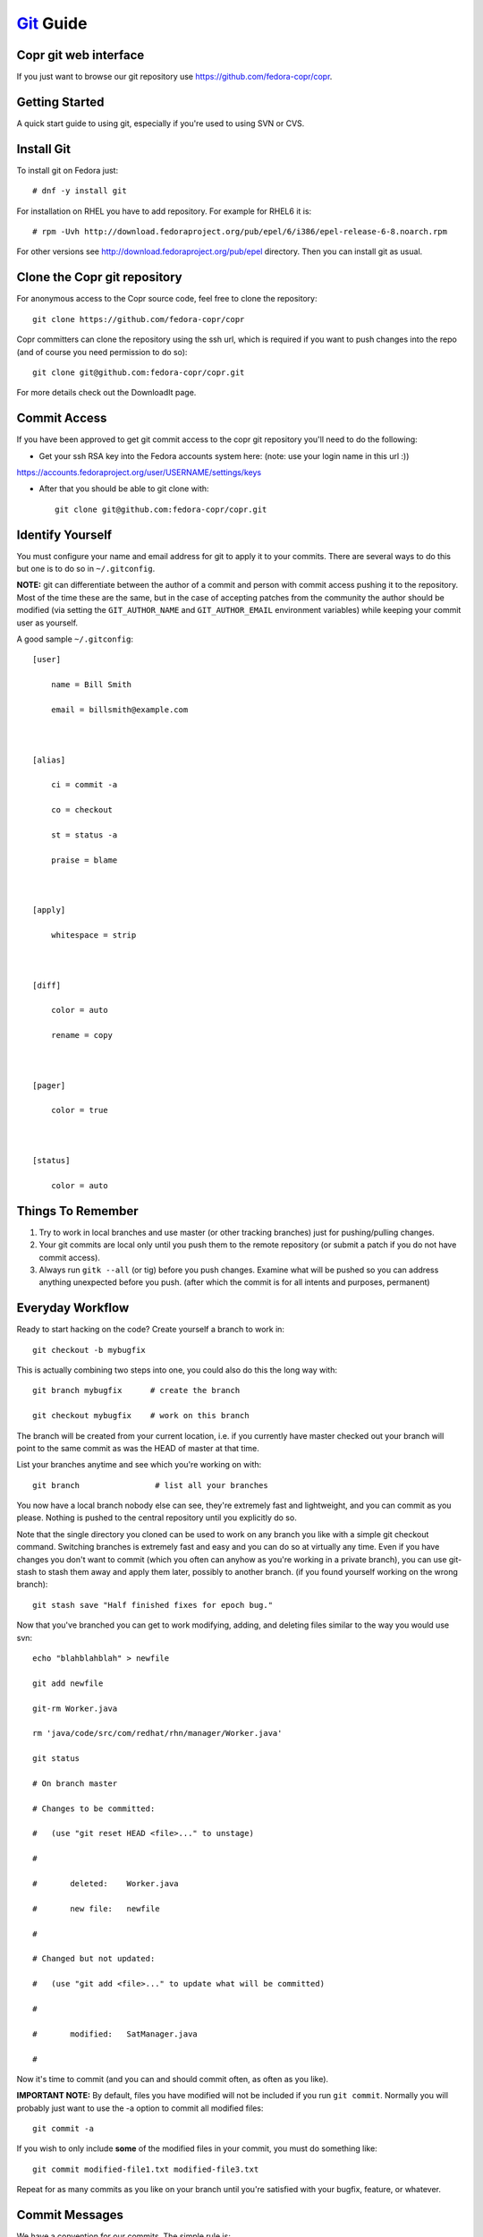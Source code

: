 .. _git_guide:

`Git <http://git.or.cz/>`_ Guide
================================

Copr git web interface
----------------------

If you just want to browse our git repository use https://github.com/fedora-copr/copr.

Getting Started
---------------

A quick start guide to using git, especially if you're used to using SVN or CVS.

Install Git
-----------

To install git on Fedora just::

  # dnf -y install git

For installation on RHEL you have to add repository. For example for RHEL6 it is::

  # rpm -Uvh http://download.fedoraproject.org/pub/epel/6/i386/epel-release-6-8.noarch.rpm

For other versions see http://download.fedoraproject.org/pub/epel directory. Then you can install git as usual.

Clone the Copr git repository
-----------------------------

For anonymous access to the Copr source code, feel free to clone the repository::

    git clone https://github.com/fedora-copr/copr

Copr committers can clone the repository using the ssh url, which is required if you want to push changes into the repo (and of course you need permission to do so)::

    git clone git@github.com:fedora-copr/copr.git

For more details check out the DownloadIt page. 

Commit Access
-------------

If you have been approved to get git commit access to the copr git repository you'll need to do the following:

- Get your ssh RSA key into the Fedora accounts system here: (note: use your login name in this url :))

https://accounts.fedoraproject.org/user/USERNAME/settings/keys

- After that you should be able to git clone with::

    git clone git@github.com:fedora-copr/copr.git

Identify Yourself
-----------------

You must configure your name and email address for git to apply it to your commits. There are several ways to do this but one is to do so in ``~/.gitconfig``.

**NOTE:** git can differentiate between the author of a commit and person with commit access pushing it to the repository. Most of the time these are the same, but in the case of accepting patches from the community the author should be modified (via setting the ``GIT_AUTHOR_NAME`` and ``GIT_AUTHOR_EMAIL`` environment variables) while keeping your commit user as yourself.

A good sample ``~/.gitconfig``::

    [user]

        name = Bill Smith

        email = billsmith@example.com



    [alias]

        ci = commit -a

        co = checkout

        st = status -a

        praise = blame 



    [apply]

        whitespace = strip



    [diff]

        color = auto

        rename = copy 



    [pager]

        color = true 



    [status]

        color = auto

Things To Remember
------------------

1) Try to work in local branches and use master (or other tracking branches) just for pushing/pulling changes.

2) Your git commits are local only until you push them to the remote repository (or submit a patch if you do not have commit access).

3) Always run ``gitk --all`` (or tig) before you push changes. Examine what will be pushed so you can address anything unexpected before you push. (after which the commit is for all intents and purposes, permanent)

Everyday Workflow
-----------------

Ready to start hacking on the code? Create yourself a branch to work in::

    git checkout -b mybugfix

This is actually combining two steps into one, you could also do this the long way with::

    git branch mybugfix      # create the branch

    git checkout mybugfix    # work on this branch

The branch will be created from your current location, i.e. if you currently have master checked out your branch will point to the same commit as was the HEAD of master at that time.

List your branches anytime and see which you're working on with::

  git branch                # list all your branches


You now have a local branch nobody else can see, they're extremely fast and lightweight, and you can commit as you please. Nothing is pushed to the central repository until you explicitly do so.

Note that the single directory you cloned can be used to work on any branch you like with a simple git checkout command. Switching branches is extremely fast and easy and you can do so at virtually any time. Even if you have changes you don't want to commit (which you often can anyhow as you're working in a private branch), you can use git-stash to stash them away and apply them later, possibly to another branch. (if you found yourself working on the wrong branch)::

    git stash save "Half finished fixes for epoch bug."

Now that you've branched you can get to work modifying, adding, and deleting files similar to the way you would use svn::

    echo "blahblahblah" > newfile

    git add newfile

    git-rm Worker.java 

    rm 'java/code/src/com/redhat/rhn/manager/Worker.java'

    git status

    # On branch master

    # Changes to be committed:

    #   (use "git reset HEAD <file>..." to unstage)

    #

    #       deleted:    Worker.java

    #       new file:   newfile

    #

    # Changed but not updated:

    #   (use "git add <file>..." to update what will be committed)

    #

    #       modified:   SatManager.java

    #

Now it's time to commit (and you can and should commit often, as often as you like). 

**IMPORTANT NOTE:** By default, files you have modified will not be included if you run ``git commit``. Normally you will probably just want to use the -a option to commit all modified files::

    git commit -a

If you wish to only include **some** of the modified files in your commit, you must do something like::

    git commit modified-file1.txt modified-file3.txt

Repeat for as many commits as you like on your branch until you're satisfied with your bugfix, feature, or whatever.

Commit Messages
---------------

We have a convention for our commits.  The simple rule is:

If you are working on a bugzilla or a feature (that should have a bugzilla associated with it) you should prepend your commit message with the bugzilla # followed by your message describing the commit::

    BUGZILLA# - comment goes here

For example::

    461162 - just add all the networks to the system profile in cobbler

If you are not working on a bugzilla in relation to the change just type your message as normal.

Pushing Changes
---------------

NOTE: These instructions apply to those with commit access.

When the time comes to push the changes in your local branch out to the repository, we need to pull down any changes others have pushed since we created that branch and resolve conflicts if necessary. There are two tools to do this, merge and rebase, but for smaller individual changes we will use rebase.

Git rebase essentially checks what commits are in some destination branch that your local branch does not have, what commits are in your local branch that aren't in the destination, then pulls down the new remote commits and re-applies your commits on top of it. It essentially re-does your work again patch by patch, on top of the latest state of the destination branch. (usually master)

To push your fixes in 'mybugfix' out you would do the following::

    git checkout master           

    git merge mybugfix            # merge in the commits from your local branch (use --squash if you'd like 1 to fold them into one commit)

    git pull --rebase             # pull latest commits down from master, re-apply ours on top

    gitk --all                    # review the status of the repository (can also use "tig" command for this)

    git push origin master        # push commits from local branch master to remote branch with the same name

Working Directly In Master
--------------------------

If you feel you cannot keep track of local branches (or just do not want to use them), you can work directly in your master tracking branch. Please, just be sure to use the --rebase option when you have unpushed changes committed and go to pull from master::

    git pull --rebase

Not using --rebase means that git pull will merge the remote references in instead, resulting in many of the dreaded "merge commits" in the git history which clutter up the log unnecessarily.

Note that using local branches offers some substantial benefits and is the recommended approach, see Understand Branches section below for more.

Submitting Patches
------------------

For those without commit access, or those who just prefer to submit a patch for review, the steps are as follows::

    git checkout master                 

    git pull                      # fetch latest remote changes into master (should apply clean)

    git checkout mybugfix         # return to your branch

    git rebase master             # re-apply you changes on top of current state of master

    git format-patch master       # generate a patch against master

This will generate a number of patch files, one for each commit in your branch, which you can then submit to the copr-devel mailing list where they can be reviewed and accepted.

Applying Patches
----------------

Applying patches is as simple as::

    git am 0001-incoming.patch       # apply the patch in your current branch

Note that if you examine the git log, both the git identity of the patch author and the patch committer are tracked.

Understanding Branches
----------------------

The use of branches has proven one of the more difficult things to adapt to for those coming from non-distributed scm's like subversion. 

* Branches can be local (only in your git clone) or remote (i.e. they exist in the remote repository).

* List local branches with ``git branch``, remote branches with ``git branch -r``.

* When listing remote branches you'll see things like "origin/master". Origin is a default remote reference created when you do a git clone of some remote repository. Because git is designed for highly distributed workflow, it is possible to actually have MANY remote references configured within one git repository and push/pull from them all to collaborate with others. For our situation however all you really need to know is that "origin" is a remote reference to the copr git repository, thus origin/master refers to the remote master branch.

* After doing a git clone, a local "master" branch is configured for you as a tracking branch for origin/master. You can create other tracking branches easily with::
   
    git checkout --track -b mylocalbranch origin/someremotebranch
    
  ...commonly used to work release or feature branches

* If you git checkout origin/somebranch you've checked out a pointer to a remote branch, and thus you cannot commit here. (git will indicate this clearly) If you wish to make some modifications you just need to create a local branch off of that commit with '''git checkout -b mybranch'''.

* The main advantage to working in local branches is context switching. If working in a local branch and something comes up, (you need to go to master and look at something, fix a bug in some release branch, change to some other urgent task, etc.) just commit your work (or stash it) and go about your business. Return to your branch when you wish to resume work.

Managing Remote Branches
------------------------

See what remote branches exist::

    git branch -r

Create a new remote branch (based on an existing local branch)::

    git-push origin localbranch:refs/heads/newremotebranch

Checkout a local copy of a remote branch, originally you will need to track it so you can keep up with changes automatically. (consider this like your local "master" branch, except push/pull works against the remote branch instead of the remote master)::

    git checkout --track -b localbranch origin/remotebranch

Push latest changes from your local branch back to the remote branch::

    git-push origin localbranch:remotebranch

If you ever want to use that branch again, you can just do::

    git-checkout my-branchname

As with any long lived branch it's important to sync it with master periodically to prevent a merge disaster when you rejoin. In the case of long lived branches, use ``git merge`` instead of ``git rebase``::

    git checkout master

    git pull

    git checkout myremotetrackingbranch

    git merge master

Deleting a remote branch entirely: For all intents and purposes lets leave remote branches for the time being. Deleting them can be a little dangerous if you were to happen to do it on a RELEASE branch, and send us digging into scm backups to recover it. Check with someone if you have a temporary remote branch that you really want deleted. Otherwise we'll probably clean them up from time to time.

* It is a very good idea to treat your tracking branches as you do master. I.e. *do not* work directly in them, but rather create local branches off them to do your work and only use the tracking branch for pulling down changes and then merging in your work and immediately pushing it out.

* Running "git push" without specifying the branches as per the above syntax will cause git to attempt to push your local commits from all tracked remote branches back to their respective remote counterparts. This is definitely counterintuitive. However if you only use tracking branches for pushing/pulling changes and instead work in local branches, this will not be an issue for you. Use the recommended ``git push origin master:master`` syntax to be specific.

* You will see git pull fetching information about other remote branches, please note this is not applying those commits in your local tracking branch, it's just updating internal info and noticing that something has changed in the remote repo. Only the current branch will have it's changes applied.

Difference Between Merge and Rebase
-----------------------------------

Consider the following two branches with some commits:

Branch 1: A -> B -> C -> D -> E

Branch 2: A -> B -> C -> C1 -> C2

Here Branch 2 was created off of Branch 1 at the point in time when commit C was the most recent.

If we were to merge Branch 2 directly into Branch 1 (git checkout branch1 && git merge branch2) we could end up with:

Branch 1: A -> B -> C -> D -> E -> C1 -> C2 -> MC

Where MC is a "merge commit" identifying that a merge took place, what files were involved, and most importantly what files conflicted and had to be resolved.

If however we ran a rebase first (git checkout branch2 && git rebase branch1 && git checkout branch1 && git merge branch2) we would end up with the following:

Branch 1: A -> B -> C -> D -> E -> E1 -> E2

Where E1 and E2 are the commits previously known as C1 and C2, but re-applied on top of commit E instead.

The key difference is that rebase re-applies the new commits on top of the current state of the tree, whereas merge brings them in and adds them to the history, plus a merge commit. Rebase is generally much better (cleaner history) for small individual changes, while we frequently use merge for long lived release/feature branches that are not so simple.

Resolving Conflicts
-------------------

Git will normally merge just about anything that can be safely automatically merged but conflicts can still occur. If you get the dreaded ''Automatic merge failed; fix conflicts and then commit the result.'' during a merge, here is how you can go about resolving it.

First list the files that require merging::

    git ls-files --unmerged

Choose a file, open it, and search for the conflict markers just as you would when resolving a svn conflict.

If the conflict is not obvious you can use gitk to view ONLY the commits made in each branch that are resulting in your conflict::

    gitk --merge path/to/file

If you'd like try a three way merge, try::

    git mergetool -t meld

This will fire up a merge tool (in my case "meld") with three columns. On the left will be the file as it was in your current branch, in the middle the state of the file now (after automatic merging including conflict markers), and on the left the state of the file from the branch being merged in.

Once you've resolved your conflict::

    git add path/to/resolved/file

And proceed to the next file.

Once you've resolved all conflicts::

    git commit -a

Git will pre-populate the commit message with the data for your merge commit including what files conflicted. Add anything you feel is necessary and you're ready to push out your changes.

Cleaning Up A Confused Git Tree
-------------------------------

If you run into a situation where your git tree is seemingly confused and you cannot pull or checkout another branch, here are the steps you can take to correct it. This can sometimes happen when files in your checkout are owned by root (seems to be happening for some users using our devel setup) or when a merge or pull encounters conflicts that are never resolved.

1. Make sure you don't actually *need* any of the files that git shows as modified or untracked, because these steps below '''will delete them'''.

2. Make sure all files in your git tree are owned by the correct user.

3. Get rid of modified files by resetting your tree to the last known commit for the branch you're on: '''git reset --hard HEAD'''

4. Cleanup files git lists as untracked with: ``git clean -xfd`` (be careful here, this will delete any untracked files in your checkout) If you want to keep some of them, back them up or remove untracked files manually.

5. Verify your git tree is now clean, then try to git pull or git checkout as you were before.


Other Common Tasks
------------------

Revert a file with uncommitted changes you do not wish to keep::

    git checkout path/to/file/to/revert.txt

Revert all your current uncommitted changes::

    git reset --hard HEAD

Revert changes from a past commit (generates a new commit)::

    git revert a31f80910768ba2232c796b814be11d064421f19

View diff of changes in a past commit::

    git show a31f80910768ba2232c796b814be11d064421f19

View diff of changes between two past commits::

    git diff baf1a1490e205f821fbcc9c4ec2581728afd1c14..a31f80910768ba2232c796b814be11d064421f19

View a part revision of a specific file (feel free to pipe the output somewhere if you like). Make sure to use the full path to the file as it would be from the root of your git repository::

    git show SHA1:java/code/src/com/redhat/rhn/common/db/datasource/xml/Channel_queries.xml

Replace file with a past version. Note that after doing this you still need to commit the change::

    git checkout SHA1 -- path/to/file

Once you make changes, you can see the differences you've made since last commit::

    git diff HEAD

The following commands can help with formatting patches::

    git-format-patch

    git-send-email

Finished with your branch? Want to get rid of it? Then::

    git branch -d mybranch

If you get a warning about unmerged changes, you can force the removal with::

    git branch -D mybranch

See what you have committed but not pushed::

    git log --pretty=oneline origin/master..master

Ever find yourself working on something then have to go fix a bug? You can stash away your files, fix your bug, then go back to what you were doing.

Save your work::

    git stash save mymessage

FIX YOUR BUG, commit and push. See what you have stashed::

    git stash list

    git stash apply stash@{0}

Tips
----

* Install '''tig''' for a very handsome mutt-like command line app for browsing git history and diffs.


* Install '''gitk''' for a brutally ugly yet still rather useful graphical tool for doing the same thing.


* Keep track of what branch you are in by looking at your prompt. Update your prompt as follows::

    PS1="`\W\$(git branch 2> /dev/null | grep -e '\* ' | sed 's/^..\(.*\)/{\1}/') <\u@\h>`_\$ "

Here is what you will see when you cd into a git repository::

    [speedy@gonzalez copr{master}]$

If you chdir to a non git repository, you're prompt will look as normal::

    [speedy@gonzalez ~]$ 

Building Test RPMs
------------------

Here is an example workflow where we are working on a spec file and testing with::

    rpkg srpm
    rpkg lint

You need to have `rpkg` installed or install it with::

    dnf install rpkg

on Fedora.

For readability we will name different SHA1 number as SHA1-A, SHA1-B. When we begin, the tree has SHA1-A::

    git commit -a -m # edit spec to comply with fedora guidelines

After the commit it now has SHA1-B::

    gitk --all

Review the changes, then do some testing. You find error,for example, rpmlint complains. Edit the spec::

    git commit -a -m # shut up rpmlint

The tree now has SHA1-C::

    rpkg srpm
    rpkg lint

We still find errors, re-edit the spec file::

    git commit -a -m # I hate you rpmlint

The tree now has SHA1-D::

    rpkg srpm
    rpkg lint

Again, still more errors, edit the spec file::

    git commit -a -m # say again something rpmlint and I kill you

The tree now has SHA1-E::

    rpkg srpm
    rpkg lint

Finally, ``rpmlint`` is silent. We will reject all our previous commits,

but they are still in git you may in following steps do in ``gitk 'Update'`` to see what happened

do not do 'Reload' as you will not see dead part of tree

::

    git reset --hard SHA1-A

We now pick up all the previous changes and apply it to our working copy without commits::

    git cherry-pick -n SHA1-B
    git cherry-pick -n SHA1-C
    git cherry-pick -n SHA1-D
    git cherry-pick -n SHA1-E

Now we have one commit including all of the changes::

    git commit -a -m # edit spec to comply with fedora guidelines

Confirm this is what we wanted and we are ready to merge and push::

    rpkg srpm
    rpkg lint
    rpkg push

Other Resources
---------------

* `Git Community Book <http://book.git-scm.com/>`_

* `The Git User's Manual <http://www.kernel.org/pub/software/scm/git/docs/user-manual.html>`_

* `Tutorial Introduction to Git <http://www.kernel.org/pub/software/scm/git/docs/gittutorial.html>`_

* `- Dealing with remote branches ..  <http://www.zorched.net/2008/04/14/start-a-new-branch-on-your-remote-git-repository/>`_

* `Git Glossary <https://git-scm.com/docs/gitglossary>`_

Credits
-------

* Originally stolen from Git guide in Spacewalk project
